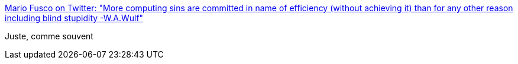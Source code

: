 :jbake-type: post
:jbake-status: published
:jbake-title: Mario Fusco on Twitter: "More computing sins are committed in name of efficiency (without achieving it) than for any other reason including blind stupidity -W.A.Wulf"
:jbake-tags: citation,programming,performance,_mois_sept.,_année_2016
:jbake-date: 2016-09-12
:jbake-depth: ../
:jbake-uri: shaarli/1473666120000.adoc
:jbake-source: https://nicolas-delsaux.hd.free.fr/Shaarli?searchterm=https%3A%2F%2Ftwitter.com%2Fmariofusco%2Fstatus%2F774325073255788548&searchtags=citation+programming+performance+_mois_sept.+_ann%C3%A9e_2016
:jbake-style: shaarli

https://twitter.com/mariofusco/status/774325073255788548[Mario Fusco on Twitter: "More computing sins are committed in name of efficiency (without achieving it) than for any other reason including blind stupidity -W.A.Wulf"]

Juste, comme souvent
